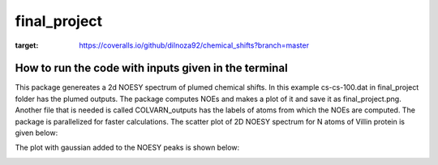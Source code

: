 ===============================
final_project
===============================


.. image:: https://img.shields.io/pypi/v/final_project.svg
        :target: https://pypi.python.org/pypi/final_project

.. image:: https://img.shields.io/travis/dilnoza92/final_project.svg
        :target: https://travis-ci.org/dilnoza92/final_project

.. image:: https://readthedocs.org/projects/final-project/badge/?version=latest
        :target: https://final-project.readthedocs.io/en/latest/?badge=latest
        :alt: Documentation Status

.. image:: https://pyup.io/repos/github/dilnoza92/final_project/shield.svg
     :target: https://pyup.io/repos/github/dilnoza92/final_project/
     :alt: Updates

.. image:: https://coveralls.io/repos/github/dilnoza92/chemical_shifts/badge.svg?branch=master
:target: https://coveralls.io/github/dilnoza92/chemical_shifts?branch=master



How to run the code with inputs given in the terminal
--------
This package genereates a 2d NOESY spectrum of plumed chemical shifts. In this example cs-cs-100.dat in final_project folder has the plumed outputs. The package computes NOEs and makes a plot of it and save it as final_project.png. Another file that is needed is called COLVARN_outputs has the labels of atoms from which the NOEs are computed. The package is parallelized for faster calculations.
The scatter plot of 2D NOESY spectrum for N atoms of Villin protein is given below:

.. image:: https://github.com/dilnoza92/chemical_shifts/blob/master/final_project_scatter_plot.png

The plot with gaussian added to the NOESY peaks is shown below:

.. image:: https://github.com/dilnoza92/chemical_shifts/blob/master/final_project_gaussian.png



.. _Cookiecutter: https://github.com/audreyr/cookiecutter
.. _`audreyr/cookiecutter-pypackage`: https://github.com/audreyr/cookiecutter-pypackage

